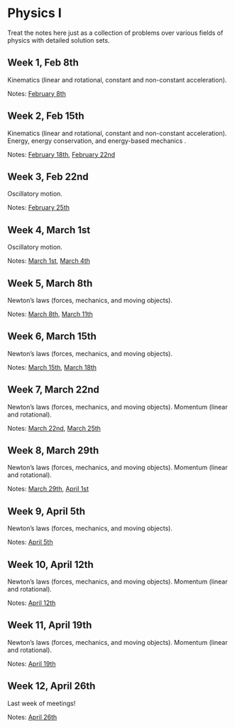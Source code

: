 * Physics I

Treat the notes here just as a collection of problems over various fields of
physics with detailed solution sets.

** Week 1, Feb 8th
Kinematics (linear and rotational, constant and non-constant acceleration).
  
Notes: [[./PHSX210G/PHSX210G_02_08.pdf][February 8th]]
   
** Week 2, Feb 15th
  Kinematics (linear and rotational, constant and non-constant acceleration).
  Energy, energy conservation, and energy-based mechanics .

  Notes: [[./PHSX210B/PHSX210B_02_18.pdf][February 18th]], [[./PHSX210G/PHSX210G_02_22.pdf][February 22nd]]
   
** Week 3, Feb 22nd
  Oscillatory motion.

  Notes: [[./PHSX210B/PHSX210B_02_25.pdf][February 25th]]
   
** Week 4, March 1st
  Oscillatory motion.
  
  Notes: [[./PHSX210G/PHSX210G_03_01.pdf][March 1st]], [[./PHSX210B/PHSX210B_03_04.pdf][March 4th]]
   
** Week 5, March 8th
  Newton’s laws (forces, mechanics, and moving objects).
  
  Notes: [[./PHSX210G/PHSX210G_03_08.pdf][March 8th]], [[./PHSX210B/PHSX210B_03_11.pdf][March 11th]]
   
** Week 6, March 15th
  Newton’s laws (forces, mechanics, and moving objects).

  Notes: [[./PHSX210G/PHSX210G_03_15.pdf][March 15th]], [[./PHSX210B/PHSX210B_03_18.pdf][March 18th]]
   
** Week 7, March 22nd
  Newton’s laws (forces, mechanics, and moving objects).
  Momentum (linear and rotational).

  Notes: [[./PHSX210G/PHSX210G_03_22.pdf][March 22nd]], [[./PHSX210B/PHSX210B_03_25.pdf][March 25th]]
   
** Week 8, March 29th
  Newton’s laws (forces, mechanics, and moving objects).
  Momentum (linear and rotational).
  
  Notes: [[./PHSX210G/PHSX210G_03_29.pdf][March 29th]], [[./PHSX210B/PHSX210B_04_01.pdf][April 1st]]

** Week 9, April 5th
  Newton’s laws (forces, mechanics, and moving objects).
  
  Notes: [[./PHSX210G/PHSX210G_04_05.pdf][April 5th]]

** Week 10, April 12th
  Newton’s laws (forces, mechanics, and moving objects).
  Momentum (linear and rotational).
  
  Notes: [[./PHSX210G/PHSX210G_04_12.pdf][April 12th]]
  
** Week 11, April 19th
  Newton’s laws (forces, mechanics, and moving objects).
  Momentum (linear and rotational).
  
  Notes: [[./PHSX210G/PHSX210G_04_19.pdf][April 19th]]
   
** Week 12, April 26th
  Last week of meetings!
  
  Notes: [[./PHSX210G/PHSX210G_04_26.pdf][April 26th]]
